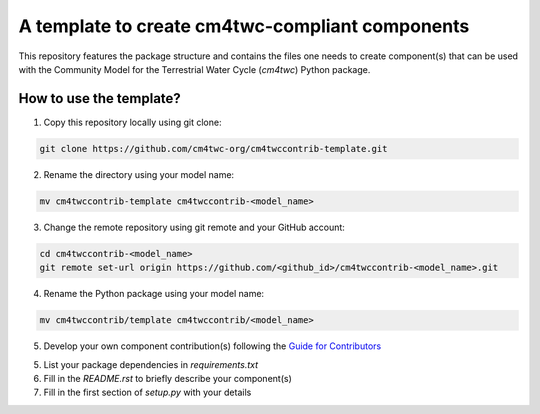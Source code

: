 A template to create cm4twc-compliant components
================================================

This repository features the package structure and contains the files
one needs to create component(s) that can be used with the Community
Model for the Terrestrial Water Cycle (`cm4twc`) Python package.

How to use the template?
------------------------

1. Copy this repository locally using git clone:

.. code-block:: bash

   git clone https://github.com/cm4twc-org/cm4twccontrib-template.git

2. Rename the directory using your model name:

.. code-block:: bash

   mv cm4twccontrib-template cm4twccontrib-<model_name>

3. Change the remote repository using git remote and your GitHub account:

.. code-block:: bash

   cd cm4twccontrib-<model_name>
   git remote set-url origin https://github.com/<github_id>/cm4twccontrib-<model_name>.git

4. Rename the Python package using your model name:

.. code-block:: bash

   mv cm4twccontrib/template cm4twccontrib/<model_name>

5. Develop your own component contribution(s) following the
   `Guide for Contributors <https://cm4twc-org.github.io/cm4twc/for_contributors/preparation.html>`_

5. List your package dependencies in *requirements.txt*

6. Fill in the *README.rst* to briefly describe your component(s)

7. Fill in the first section of *setup.py* with your details
